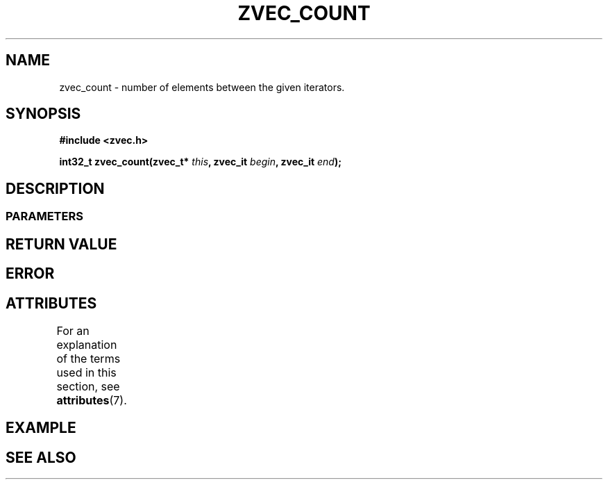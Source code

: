 .\" Copyright [YEAR] [AUTHOR] ([EMAIL])
.\" MIT LICENSE
.\"
.TH ZVEC_COUNT 3 [yyyy-MM-dd] "ZC" "Linux Programmer's Manual"
.SH NAME
zvec_count \- number of elements between the given iterators.
.SH SYNOPSIS
.B #include <zvec.h>
.P
.BI "int32_t zvec_count(zvec_t* " this ",
.BI "zvec_it " begin ", zvec_it " end ");
.SH DESCRIPTION
.SS PARAMETERS
.SH RETURN VALUE
.SH ERROR
.SH ATTRIBUTES
For an explanation of the terms used in this section, see
.BR attributes (7).
.TS
allbox;
lb lb lb
l l l.
Interface	Attribute	Value
T{
.BR zvec_count ()
T}	Thread safety	MT-Safe
.TE
.SH EXAMPLE
.SH SEE ALSO
